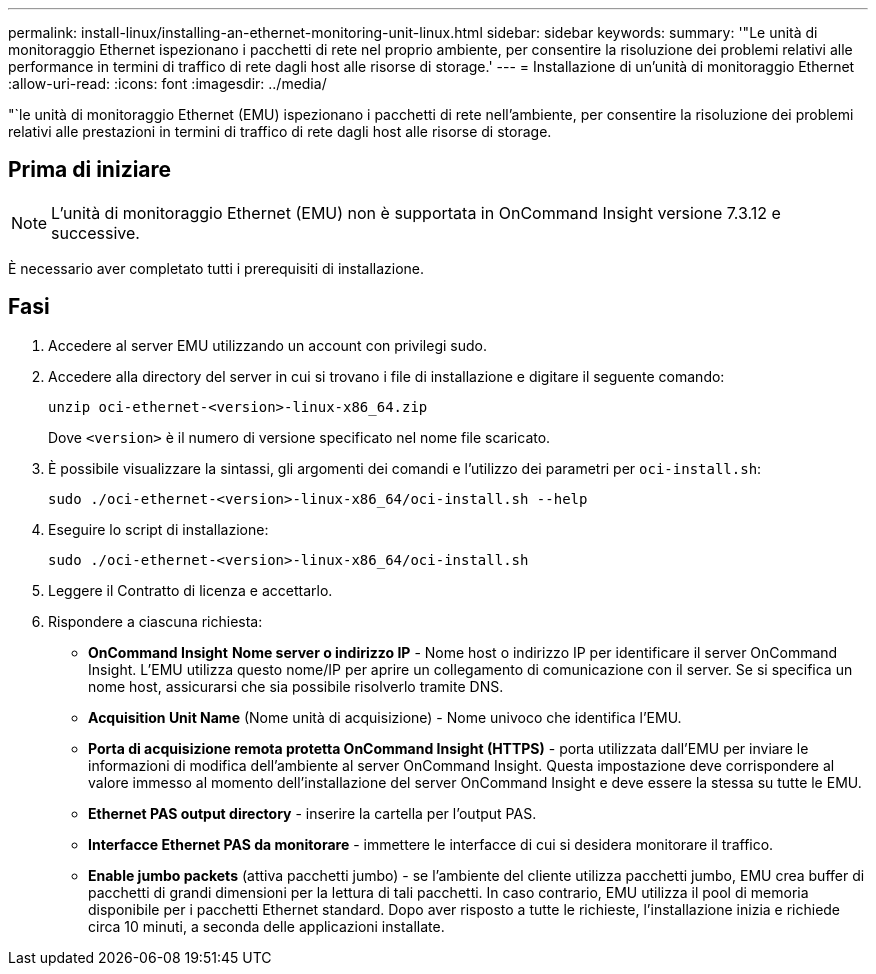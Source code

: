 ---
permalink: install-linux/installing-an-ethernet-monitoring-unit-linux.html 
sidebar: sidebar 
keywords:  
summary: '"Le unità di monitoraggio Ethernet ispezionano i pacchetti di rete nel proprio ambiente, per consentire la risoluzione dei problemi relativi alle performance in termini di traffico di rete dagli host alle risorse di storage.' 
---
= Installazione di un'unità di monitoraggio Ethernet
:allow-uri-read: 
:icons: font
:imagesdir: ../media/


[role="lead"]
"`le unità di monitoraggio Ethernet (EMU) ispezionano i pacchetti di rete nell'ambiente, per consentire la risoluzione dei problemi relativi alle prestazioni in termini di traffico di rete dagli host alle risorse di storage.



== Prima di iniziare

[NOTE]
====
L'unità di monitoraggio Ethernet (EMU) non è supportata in OnCommand Insight versione 7.3.12 e successive.

====
È necessario aver completato tutti i prerequisiti di installazione.



== Fasi

. Accedere al server EMU utilizzando un account con privilegi sudo.
. Accedere alla directory del server in cui si trovano i file di installazione e digitare il seguente comando:
+
`unzip oci-ethernet-<version>-linux-x86_64.zip`

+
Dove `<version>` è il numero di versione specificato nel nome file scaricato.

. È possibile visualizzare la sintassi, gli argomenti dei comandi e l'utilizzo dei parametri per `oci-install.sh`:
+
`sudo ./oci-ethernet-<version>-linux-x86_64/oci-install.sh --help`

. Eseguire lo script di installazione:
+
`sudo ./oci-ethernet-<version>-linux-x86_64/oci-install.sh`

. Leggere il Contratto di licenza e accettarlo.
. Rispondere a ciascuna richiesta:
+
** *OnCommand Insight* *Nome server o indirizzo IP* - Nome host o indirizzo IP per identificare il server OnCommand Insight. L'EMU utilizza questo nome/IP per aprire un collegamento di comunicazione con il server. Se si specifica un nome host, assicurarsi che sia possibile risolverlo tramite DNS.
** *Acquisition Unit Name* (Nome unità di acquisizione) - Nome univoco che identifica l'EMU.
** *Porta di acquisizione remota protetta OnCommand Insight (HTTPS)* - porta utilizzata dall'EMU per inviare le informazioni di modifica dell'ambiente al server OnCommand Insight. Questa impostazione deve corrispondere al valore immesso al momento dell'installazione del server OnCommand Insight e deve essere la stessa su tutte le EMU.
** *Ethernet PAS output directory* - inserire la cartella per l'output PAS.
** *Interfacce Ethernet PAS da monitorare* - immettere le interfacce di cui si desidera monitorare il traffico.
** *Enable jumbo packets* (attiva pacchetti jumbo) - se l'ambiente del cliente utilizza pacchetti jumbo, EMU crea buffer di pacchetti di grandi dimensioni per la lettura di tali pacchetti. In caso contrario, EMU utilizza il pool di memoria disponibile per i pacchetti Ethernet standard. Dopo aver risposto a tutte le richieste, l'installazione inizia e richiede circa 10 minuti, a seconda delle applicazioni installate.



